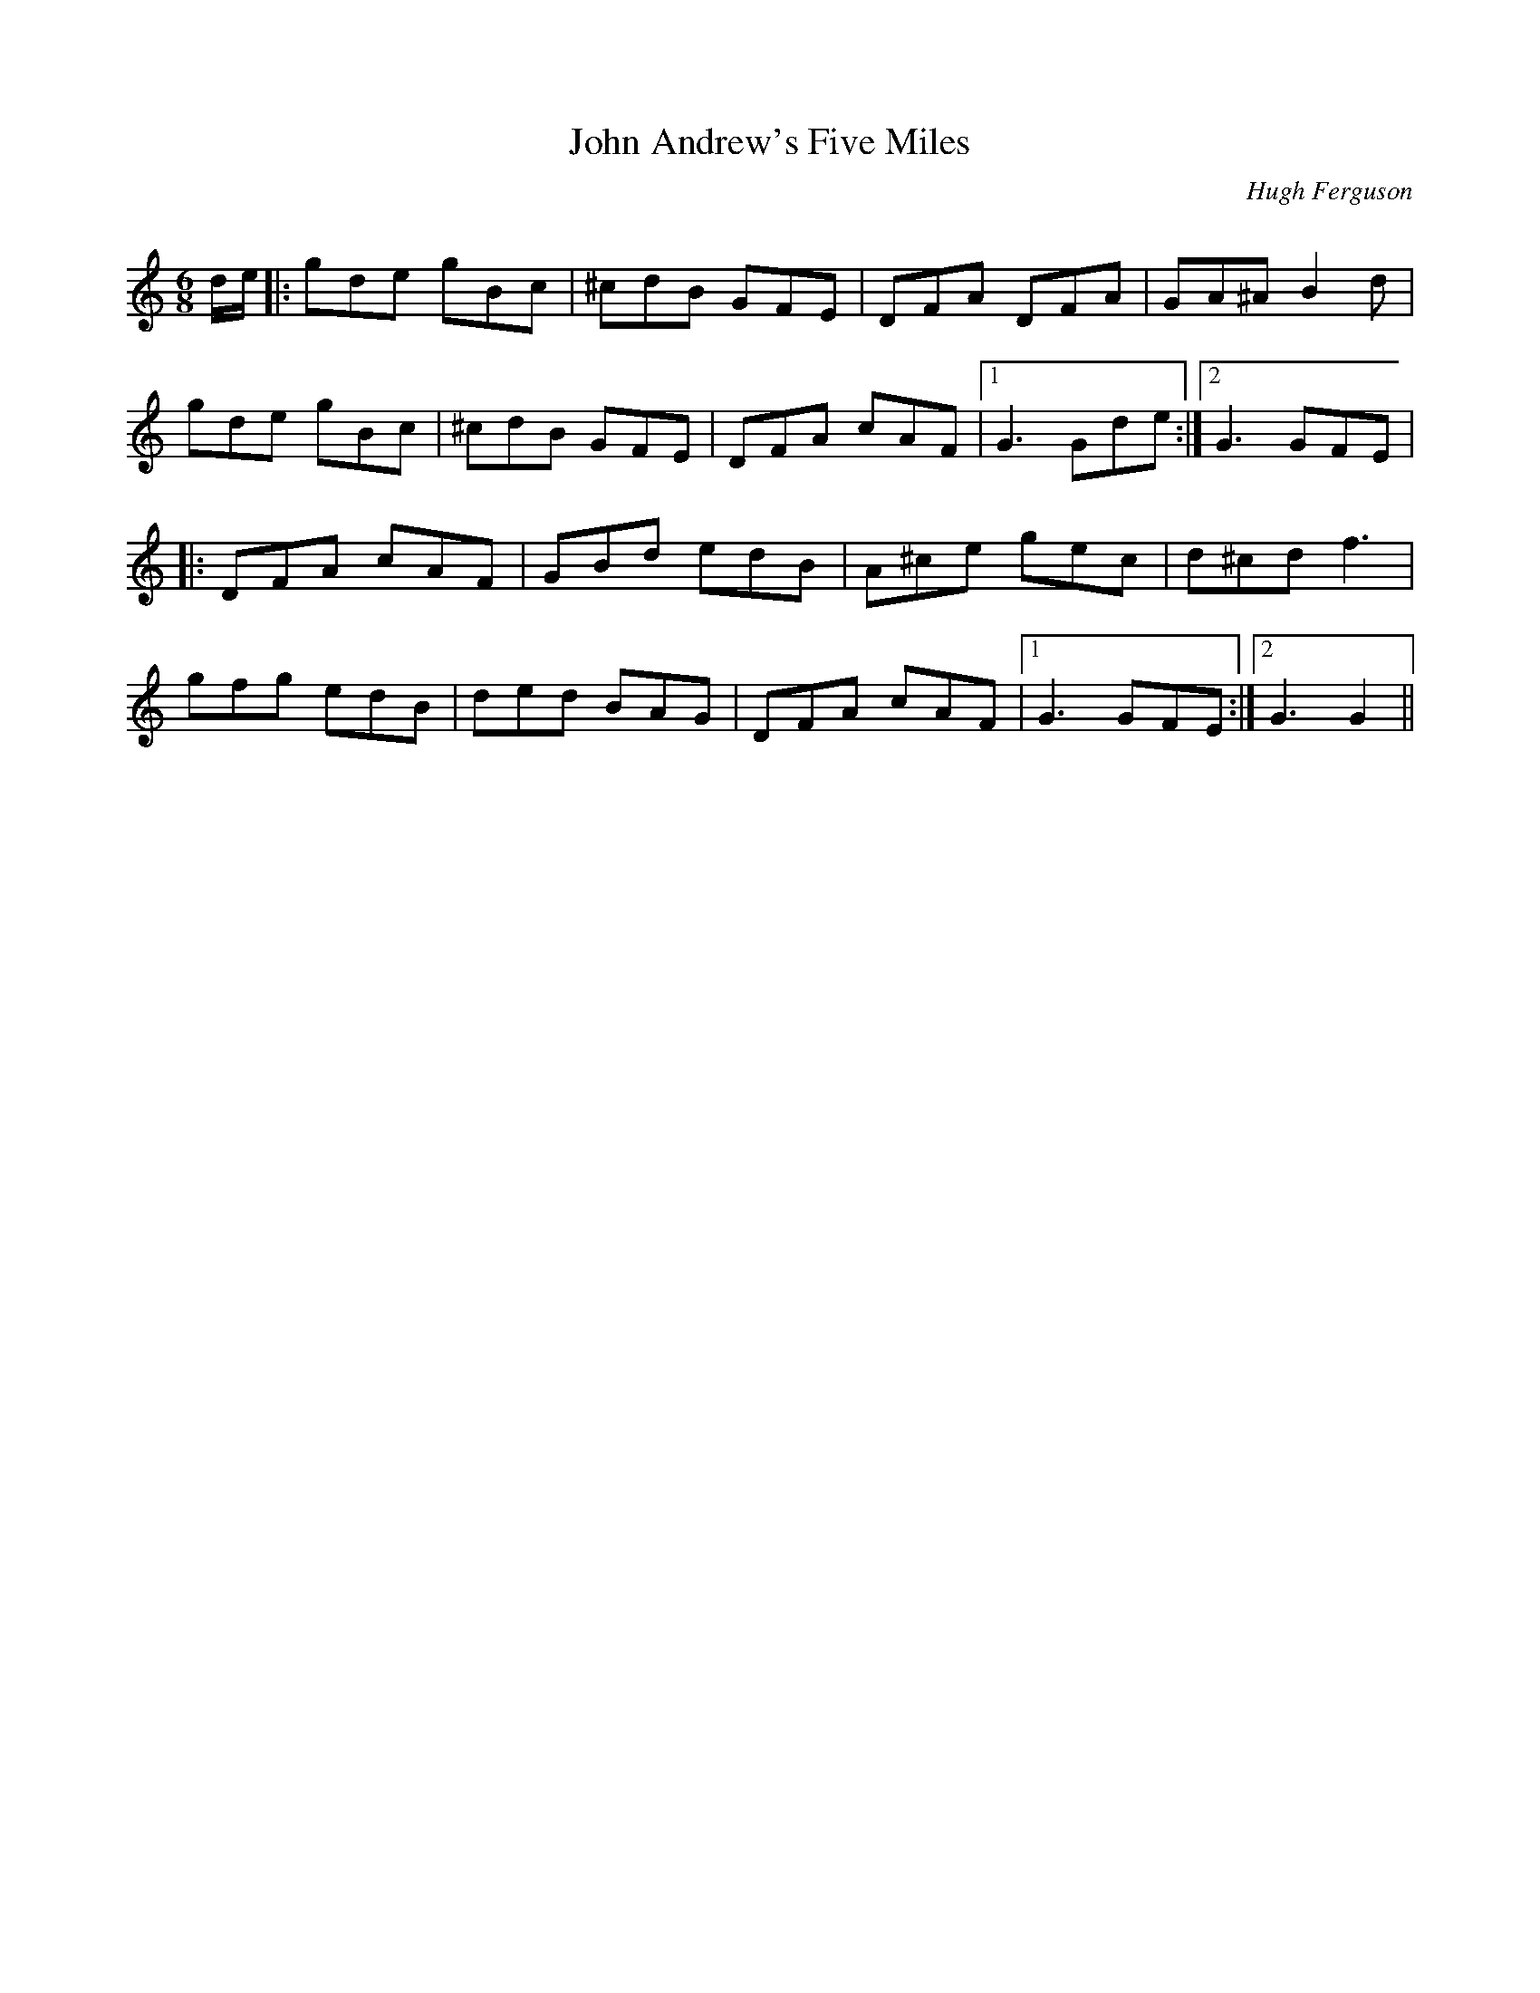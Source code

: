 X:1
T: John Andrew's Five Miles
C:Hugh Ferguson
R:Jig
Q:180
K:C
M:6/8
L:1/16
de|:g2d2e2 g2B2c2|^c2d2B2 G2F2E2|D2F2A2 D2F2A2|G2A2^A2 B4d2|
g2d2e2 g2B2c2|^c2d2B2 G2F2E2|D2F2A2 c2A2F2|1G6G2d2e2:|2G6G2F2E2|
|:D2F2A2 c2A2F2|G2B2d2 e2d2B2|A2^c2e2 g2e2c2|d2^c2d2f6|
g2f2g2 e2d2B2|d2e2d2 B2A2G2|D2F2A2 c2A2F2|1G6G2F2E2:|2G6G4||
